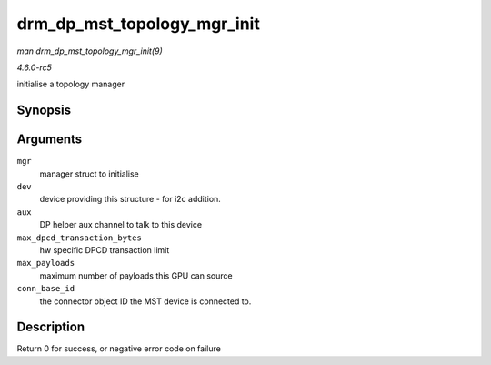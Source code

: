 .. -*- coding: utf-8; mode: rst -*-

.. _API-drm-dp-mst-topology-mgr-init:

============================
drm_dp_mst_topology_mgr_init
============================

*man drm_dp_mst_topology_mgr_init(9)*

*4.6.0-rc5*

initialise a topology manager


Synopsis
========

.. c:function:: int drm_dp_mst_topology_mgr_init( struct drm_dp_mst_topology_mgr * mgr, struct device * dev, struct drm_dp_aux * aux, int max_dpcd_transaction_bytes, int max_payloads, int conn_base_id )

Arguments
=========

``mgr``
    manager struct to initialise

``dev``
    device providing this structure - for i2c addition.

``aux``
    DP helper aux channel to talk to this device

``max_dpcd_transaction_bytes``
    hw specific DPCD transaction limit

``max_payloads``
    maximum number of payloads this GPU can source

``conn_base_id``
    the connector object ID the MST device is connected to.


Description
===========

Return 0 for success, or negative error code on failure


.. ------------------------------------------------------------------------------
.. This file was automatically converted from DocBook-XML with the dbxml
.. library (https://github.com/return42/sphkerneldoc). The origin XML comes
.. from the linux kernel, refer to:
..
.. * https://github.com/torvalds/linux/tree/master/Documentation/DocBook
.. ------------------------------------------------------------------------------
